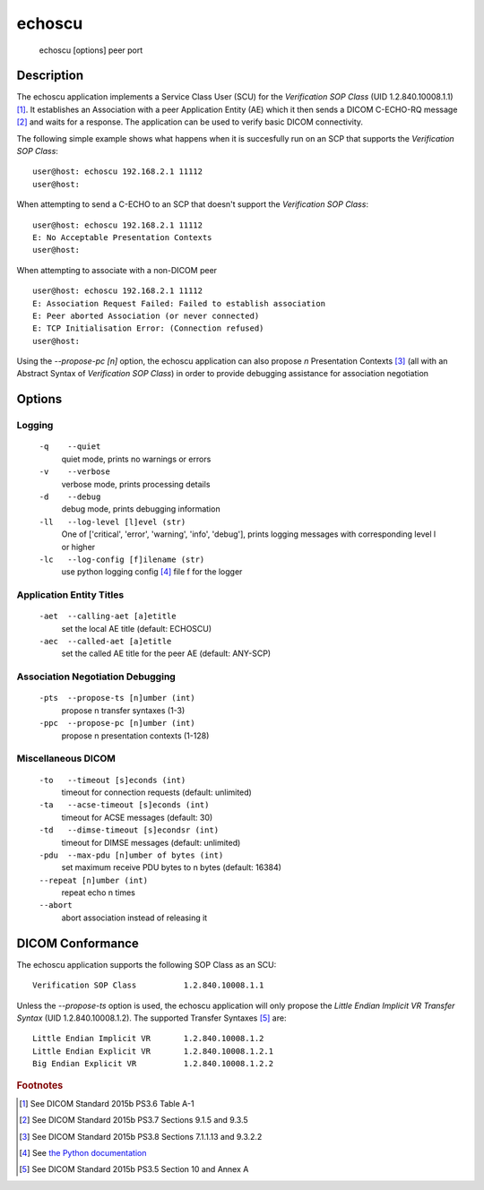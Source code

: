 =======
echoscu
=======
    echoscu [options] peer port

Description
===========
The echoscu application implements a Service Class User (SCU) for the 
*Verification SOP Class* (UID 1.2.840.10008.1.1) [#]_. It establishes an Association 
with a peer Application Entity (AE) which it then sends a DICOM C-ECHO-RQ 
message [#]_ and waits for a response. The application can be used to verify 
basic DICOM connectivity.

The following simple example shows what happens when it is succesfully run on 
an SCP that supports the *Verification SOP Class*:
::
    user@host: echoscu 192.168.2.1 11112 
    user@host: 

When attempting to send a C-ECHO to an SCP that doesn't support the 
*Verification SOP Class*:
::
    user@host: echoscu 192.168.2.1 11112 
    E: No Acceptable Presentation Contexts 
    user@host: 

When attempting to associate with a non-DICOM peer
::
    user@host: echoscu 192.168.2.1 11112 
    E: Association Request Failed: Failed to establish association 
    E: Peer aborted Association (or never connected) 
    E: TCP Initialisation Error: (Connection refused) 
    user@host: 

Using the *--propose-pc [n]* option, the echoscu application can also 
propose *n* Presentation Contexts [#]_ (all with an Abstract Syntax of 
*Verification SOP Class*) in order to provide debugging assistance for 
association negotiation

Options
=======
Logging
-------
    ``-q    --quiet`` 
              quiet mode, prints no warnings or errors 
    ``-v    --verbose`` 
              verbose mode, prints processing details 
    ``-d    --debug`` 
              debug mode, prints debugging information 
    ``-ll   --log-level [l]evel (str)`` 
              One of ['critical', 'error', 'warning', 'info', 'debug'], prints 
              logging messages with corresponding level l or higher 
    ``-lc   --log-config [f]ilename (str)`` 
              use python logging config [#]_ file f for the logger 
            
Application Entity Titles
-------------------------
    ``-aet  --calling-aet [a]etitle`` 
              set the local AE title (default: ECHOSCU) 
    ``-aec  --called-aet [a]etitle`` 
              set the called AE title for the peer AE (default: ANY-SCP) 
              
Association Negotiation Debugging
---------------------------------
    ``-pts  --propose-ts [n]umber (int)`` 
              propose n transfer syntaxes (1-3) 
    ``-ppc  --propose-pc [n]umber (int)`` 
              propose n presentation contexts (1-128) 

Miscellaneous DICOM
-------------------
    ``-to   --timeout [s]econds (int)`` 
              timeout for connection requests (default: unlimited) 
    ``-ta   --acse-timeout [s]econds (int)`` 
              timeout for ACSE messages (default: 30) 
    ``-td   --dimse-timeout [s]econdsr (int)`` 
              timeout for DIMSE messages (default: unlimited) 
    ``-pdu  --max-pdu [n]umber of bytes (int)`` 
              set maximum receive PDU bytes to n bytes (default: 16384) 
    ``--repeat [n]umber (int)`` 
        repeat echo n times 
    ``--abort`` 
        abort association instead of releasing it 


DICOM Conformance
=================
The echoscu application supports the following SOP Class as an SCU:
::
    Verification SOP Class          1.2.840.10008.1.1

Unless the *--propose-ts* option is used, the echoscu application will only 
propose the *Little Endian Implicit VR Transfer Syntax* (UID 1.2.840.10008.1.2).
The supported Transfer Syntaxes [#]_ are:
::
    Little Endian Implicit VR       1.2.840.10008.1.2 
    Little Endian Explicit VR       1.2.840.10008.1.2.1 
    Big Endian Explicit VR          1.2.840.10008.1.2.2 

.. rubric:: Footnotes

.. [#] See DICOM Standard 2015b PS3.6 Table A-1
.. [#] See DICOM Standard 2015b PS3.7 Sections 9.1.5 and 9.3.5
.. [#] See DICOM Standard 2015b PS3.8 Sections 7.1.1.13 and 9.3.2.2
.. [#] See `the Python documentation <https://docs.python.org/3.5/library/logging.config.html#logging-config-fileformat>`_
.. [#] See DICOM Standard 2015b PS3.5 Section 10 and Annex A
